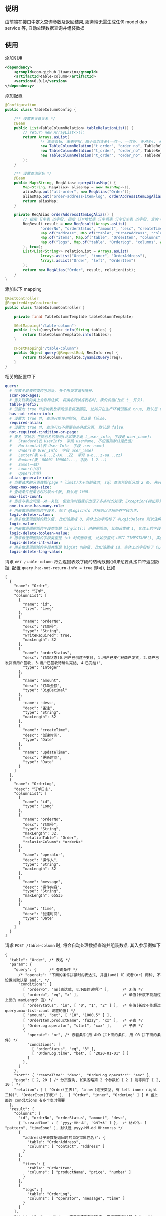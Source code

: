 
** 说明

由前端在接口中定义查询参数及返回结果, 服务端无需生成任何 model dao service 等, 自动处理数据查询并组装数据

** 使用

添加引用
#+BEGIN_SRC xml
<dependency>
    <groupId>com.github.liuanxin</groupId>
    <artifactId>table-column</artifactId>
    <version>0.0.1</version>
</dependency>
#+END_SRC

添加配置
#+BEGIN_SRC java
@Configuration
public class TableColumnConfig {

    /** 设置表关联关系 */
    @Bean
    public List<TableColumnRelation> tableRelationList() {
        // return new ArrayList<>();
        return Arrays.asList(
                // 主表表名, 主表字段, 跟子表的关系(一对一, 一对多, 多对多), 子表表名, 子表字段
                new TableColumnRelation("t_order", "order_no", TableRelationType.ONE_TO_ONE, "t_order_address", "order_no"),
                new TableColumnRelation("t_order", "order_no", TableRelationType.ONE_TO_ONE, "t_order_item", "order_no"),
                new TableColumnRelation("t_order", "order_no", TableRelationType.ONE_TO_MANY, "t_order_log", "order_no")
        );
    }

    /** 设置查询别名 */
    @Bean
    public Map<String, ReqAlias> queryAliasMap() {
        Map<String, ReqAlias> aliasMap = new HashMap<>();
        aliasMap.put("all-order", new ReqAlias("Order"));
        aliasMap.put("order-address-item-log", orderAddressItemLogAlias());
        return aliasMap;
    }

    private ReqAlias orderAddressItemLogAlias() {
        // 指定 订单表 的字段, 指定 订单地址表 订单项表 订单日志表 的字段, 查询 Order 时 distinct, 并指定查询时多张表之间的关联方式
        ReqResult result = new ReqResult(Arrays.asList(
                "orderNo", "orderStatus", "amount", "desc", "createTime",
                Map.of("address", Map.of("table", "OrderAddress", "columns", Arrays.asList("contact", "phone", "address"))),
                Map.of("items", Map.of("table", "OrderItem", "columns", Arrays.asList("productName", "price", "number"))),
                Map.of("logs", Map.of("table", "OrderLog", "columns", Arrays.asList("operator", "message", "time")))
        ), true);
        List<List<String>> relationList = Arrays.asList(
                Arrays.asList("Order", "inner", "OrderAddress"),
                Arrays.asList("Order", "left", "OrderItem")
        );
        return new ReqAlias("Order", result, relationList);
    }
}
#+END_SRC

添加以下 mapping
#+BEGIN_SRC java
@RestController
@RequiredArgsConstructor
public class TableColumnController {

    private final TableColumnTemplate tableColumnTemplate;

    @GetMapping("/table-column")
    public List<QueryInfo> info(String tables) {
        return tableColumnTemplate.info(tables);
    }

    @PostMapping("/table-column")
    public Object query(@RequestBody ReqInfo req) {
        return tableColumnTemplate.dynamicQuery(req);
    }
}
#+END_SRC

相关的配置中下
#+BEGIN_SRC yaml
query:
  # 存放关联表的类的包地址, 多个用英文逗号隔开.
  scan-packages:
  # 当关联表的类上没有标注解, 将类名转换成表名时, 表的前缀(比如 t_ 开头).
  table-prefix:
  # 设置为 true 时查询表及字段信息将返回空, 比如只在生产环境设置成 true, 默认是 false.
  has-not-return-info:
  # 设置为 true 时, 查询只能使用别名, 默认是 false.
  required-alias:
  # 设置为 true 时, 查询可以不需要有条件或分页, 默认是 false.
  not-required-condition-or-page:
  # 表名 字段名 生成别名的规则(比如表名是 t_user_info, 字段是 user_name):
  #   Standard(表 UserInfo  字段 userName, 不设置则默认是此值)
  #   Horizontal(表 User-Info  字段 user-name)
  #   Under(表 User_Info  字段 user_name)
  #   Letter(表 A-B...Z-AA...ZZ  字段 a-b...z-aa...zz)
  #   Number(表 100001-100002..., 字段: 1-2...)
  #   Same(一致)
  #   Lower(小写)
  #   Upper(大写)
  alias-generate-rule:
  # 当要请求的分页数据(page * limit)大于当前值时, sql 查询将会拆分成 2 条, 先只查 id 再用 id 查具体的数据, 默认是 10000.
  deep-max-page-size:
  # 查询条件是集合时的最大个数, 默认是 1000.
  max-list-count:
  # 当表与表之间是一对一关联, 但查询时数据却出现了多条时的处理: Exception(抛出异常, 此为默认), First(以前面的为准), Cover(后面覆盖前面).
  one-to-one-has-many-rule:
  # 用来做逻辑删除的字段名, 标了 @LogicInfo 注解则以注解所在字段为主.
  logic-delete-column:
  # 用来做逻辑删除的默认值, 比如设置成 0, 实体上的字段标了 @LogicDelete 则以注解为主.
  logic-value:
  # 用来做逻辑删除的字段类型是 tinyint(1) 时的删除值, 比如设置成 1, 实体上的字段标了 @LogicDelete 则以注解为主.
  logic-delete-boolean-value:
  # 用来做逻辑删除的字段类型是 int 时的删除值, 比如设置成 UNIX_TIMESTAMP(), 实体上的字段标了 @LogicDelete 则以注解为主.
  logic-delete-int-value:
  # 用来做逻辑删除的字段类型是 bigint 时的值, 比如设置成 id, 实体上的字段标了 @LogicDelete 则以注解为主.
  logic-delete-long-value:
#+END_SRC

请求 ~GET /table-column~ 将会返回表及字段的结构数据(如果想要此接口不返回数据, 配置 ~query.has-not-return-info = true~ 即可), 比如
#+BEGIN_SRC json5
[
  {
    "name": "Order",
    "desc": "订单",
    "columnList": [
      {
        "name": "id",
        "type": "Long"
      },
      {
        "name": "orderNo",
        "desc": "订单号",
        "type": "String",
        "writeRequired": true,
        "maxLength": 32
      },
      {
        "name": "orderStatus",
        "desc": "订单状态(0.用户已创建待支付, 1.用户已支付待商户发货, 2.商户已发货待用户签收, 3.用户已签收待确认完结, 4.已完结)",
        "type": "Integer"
      },
      {
        "name": "amount",
        "desc": "订单金额",
        "type": "BigDecimal"
      },
      {
        "name": "desc",
        "desc": "备注",
        "type": "String",
        "maxLength": 32
      },
      {
        "name": "createTime",
        "desc": "创建时间",
        "type": "Date"
      },
      {
        "name": "updateTime",
        "desc": "更新时间",
        "type": "Date"
      }
    ]
  },
  {
    "name": "OrderLog",
    "desc": "订单日志",
    "columnList": [
      {
        "name": "id",
        "type": "Long"
      },
      {
        "name": "orderNo",
        "desc": "订单号",
        "type": "String",
        "maxLength": 32,
        "relationTable": "Order",
        "relationColumn": "orderNo"
      },
      {
        "name": "operator",
        "desc": "操作人",
        "type": "String",
        "maxLength": 32
      },
      {
        "name": "message",
        "desc": "操作内容",
        "type": "String",
        "maxLength": 65535
      },
      {
        "name": "time",
        "desc": "创建时间",
        "type": "Date"
      }
    ]
  }
]
#+END_SRC

请求 ~POST /table-column~ 时, 将会自动处理数据查询并组装数据, 其入参示例如下
#+BEGIN_SRC json5
{
  "table": "Order", /* 表名 */
  "param": {
    "query": {      /* 查询条件 */
      /* "operate": "下面的条件拼接时的表达式, 并且(and) 和 或者(or) 两种, 不设置则默认是 and.", */
      "conditions": [
        [ "orderNo", "nn(表达式, 见下面的说明)" ],      /* 无值 */
        [ "orderNo", "eq", "x" ],                    /* 单值(长度不能超过上面的 maxLength 值) */
        [ "orderStatus", "in", [ "0", "1", "2" ] ],  /* 多值(长度不能超过 query.max-list-count 设置的值) */
        [ "amount", "bet", [ "10", "1000.5" ] ],
        [ "OrderItem.productName", "fuzzy", "xx" ],  /* 子表 */
        [ "OrderLog.operator", "start", "xxx" ],     /* 子表 */
        {
          "operate": "or", /* 嵌套条件(用 AND 拼上面的条件, 用 OR 拼下面的条件) */
          "conditions": [
            [ "orderStatus", "eq", "3" ],
            [ "OrderLog.time", "bet", [ "2020-01-01" ] ]
          ]
        },
      ]
    },
    "sort": { "createTime": "desc",  "OrderLog.operator": "asc" },
    "page": [ 2, 20 ] /* 分页查询, 如果省略第 2 个参数如 [ 2 ] 则等同于 [ 2, 10 ] */
    "relation": [ [ "Order(主表)", "inner(连接类型, 有 left inner right 三种)", "OrderItem(子表)" ],  [ "Order", "inner", "OrderLog" ] ] # 当上面的 conditions 有多个表时需要
  },
  "result": {
    "columns": [
      "id", "orderNo", "orderStatus", "amount", "desc",
      { "createTime" : [ "yyyy-MM-dd", "GMT+8" ] },  /* 格式化: [ "pattern", "timeZone" ], 默认是 yyyy-MM-dd HH:mm:ss */
      {
        "address(子表数据返回时的自定义属性名)": {
          "table": "OrderAddress",
          "columns": [ "contact", "address" ]
        }
      },
      {
        "items": {
          "table": "OrderItem",
          "columns": [ "productName", "price", "number" ]
        }
      },
      {
        "logs": {
          "table": "OrderLog",
          "columns": [ "operator", "message", "time" ]
        }
      }
    ],
    "distinct": true /* true 表示将查询数据去重, 不设置则默认是 false */
  }
}
#+END_SRC

最终会生成如下 ~sql~
#+BEGIN_SRC sql
/* 如果没有分页查询入参(page)则不会生成此 sql */
SELECT COUNT(DISTINCT `Order`.id)
FROM t_order `Order` INNER JOIN t_order_item OrderItem ON ... INNER JOIN t_order_log OrderLog ON ...
WHERE `Order`.orderNo IS NOT NULL AND `Order`.orderNo = 'x'
AND `Order`.order_status IN ( 0, 1, 2 ) AND `Order`.amount BETWEEN 10 AND 1000.5
AND OrderItem.product_name LIKE '%xx%' AND OrderLog.operator LIKE 'xx%'
AND ( `Order`.order_status = 3 OR OrderLog.time >= '2020-01-01' )


/* 如果没有分页查询入参(page)则不会有 LIMIT */
SELECT DISTINCT `Order`.id, `Order`.order_no, `Order`.order_status, `Order`.amount, `Order`.`desc`
FROM t_order `Order` INNER JOIN t_order_item OrderItem ON ... INNER JOIN t_order_log OrderLog ON ...
WHERE `Order`.orderNo IS NOT NULL AND `Order`.orderNo = 'x'
AND `Order`.order_status IN ( 0, 1, 2 ) AND `Order`.amount BETWEEN 10 AND 1000.5
AND OrderItem.product_name LIKE '%xx%' AND OrderLog.operator LIKE 'xx%'
AND ( `Order`.order_status = 3 OR OrderLog.time >= '2020-01-01' )
ORDER BY `Order`.create_time DESC, OrderLog.operator
LIMIT 10, 20


/* 下面的 xxx 和 yyy 由上面的查询而来, 如果量很大会分批查询, 单次查询的个数由 query.max-list-count 控制 */
SELECT order_no, contact, address
FROM t_order_address
WHERE order_no IN ( 'xxx', 'yyy' )


SELECT order_no, productName, price, number
FROM t_order_item
WHERE order_no IN ( 'xxx', 'yyy' )


SELECT order_no, operator, message, time
FROM t_order_log
WHERE order_no IN ( 'xxx', 'yyy' )
#+END_SRC

返回数据如下
#+BEGIN_SRC json5
{
  "count": 123,
  "list": [ /* 如果没有分页查询入参(page)则返回的是此数组 */
    {
      "id": 1234,
      "orderNo": "xx",
      "amount": "xxx",
      "desc": "xxxxxx",
      "createTime": "yyyy-MM-dd",
      "address": {
        "contact": "y",
        "address": "yy"
      },
      "items": [
        {
          "productName": "z",
          "price": "10.5",
          "number": 2
        }
      ],
      "logs": [
        {
          "operator": "z",
          "message": "zz",
          "time": "yyyy-MM-dd HH:mm:ss"
        },
        {
          "operator": "zzz",
          "message": "zzzz",
          "time": "yyyy-MM-dd HH:mm:ss"
        }
      ]
    },
    { ... }
  ]
}
#+END_SRC

表达式说明
| 表达式 | 说明     | 对应 sql       |
|--------+----------+----------------|
| nu     | 为空     | IS NULL        |
| nn     | 不为空   | IS NOT NULL    |
| eq     | 等于     | =              |
| ne     | 不等于   | <>             |
| in     | 包含     | IN             |
| ni     | 不包含   | NOT IN         |
| bet    | 区间     | BETWEEN        |
| nbe    | 不在区间 | NOT BETWEEN    |
| gt     | 大于     | >              |
| ge     | 大于等于 | >=             |
| lt     | 小于     | <              |
| le     | 小于等于 | <=             |
| fuzzy  | 模糊     | LIKE '%x%'     |
| nfuzzy | 不模糊   | NOT LIKE '%x%' |
| start  | 开头     | LIKE 'x%'      |
| nstart | 不开头   | NOT LIKE 'x%'  |
| end    | 结尾     | LIKE '%x'      |
| nend   | 不结尾   | NOT LIKE '%x'  |
